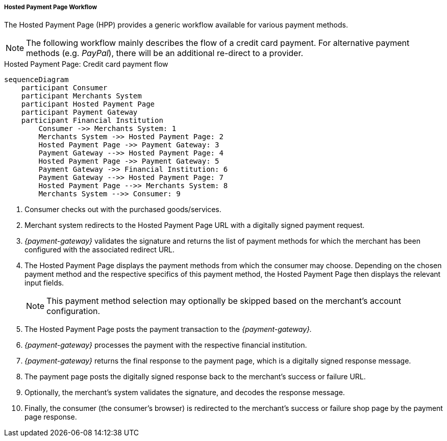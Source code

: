[#PP_HPP_Workflow]
===== Hosted Payment Page Workflow

The Hosted Payment Page (HPP) provides a generic workflow available for
various payment methods.

NOTE: The following workflow mainly describes the flow of a credit card payment. For
alternative payment methods (e.g. _PayPal_), there will be an additional
re-direct to a provider.

.Hosted Payment Page: Credit card payment flow
[HPP Workflow]
[mermaid,PP_HPP_v2_Workflow,svg,subs=attributes+]
----
sequenceDiagram
    participant Consumer
    participant Merchants System
    participant Hosted Payment Page
    participant Payment Gateway
    participant Financial Institution
        Consumer ->> Merchants System: 1
        Merchants System ->> Hosted Payment Page: 2
        Hosted Payment Page ->> Payment Gateway: 3
        Payment Gateway -->> Hosted Payment Page: 4
        Hosted Payment Page ->> Payment Gateway: 5
        Payment Gateway ->> Financial Institution: 6
        Payment Gateway -->> Hosted Payment Page: 7
        Hosted Payment Page -->> Merchants System: 8
        Merchants System -->> Consumer: 9
----

. Consumer checks out with the purchased goods/services.
. Merchant system redirects to the Hosted Payment Page URL with a
digitally signed payment request.
. _{payment-gateway}_ validates the signature and
returns the list of payment methods for which the merchant has been
configured with the associated redirect URL.
. The Hosted Payment Page displays the payment methods from which the
consumer may choose. Depending on the chosen payment method and the
respective specifics of this payment method, the Hosted Payment Page
then displays the relevant input fields.
+
NOTE: This payment method selection may optionally be skipped based on the
merchant's account configuration.

+
. The Hosted Payment Page posts the payment transaction to the _{payment-gateway}._
. _{payment-gateway}_ processes the payment with the
respective financial institution.
. _{payment-gateway}_ returns the final response to
the payment page, which is a digitally signed response message.
. The payment page posts the digitally signed response back to the
merchant's success or failure URL.
. Optionally, the merchant's system validates the signature, and
decodes the response message.
. Finally, the consumer (the consumer's
browser) is redirected to the merchant's success or failure shop page
by the payment page response.

//-





